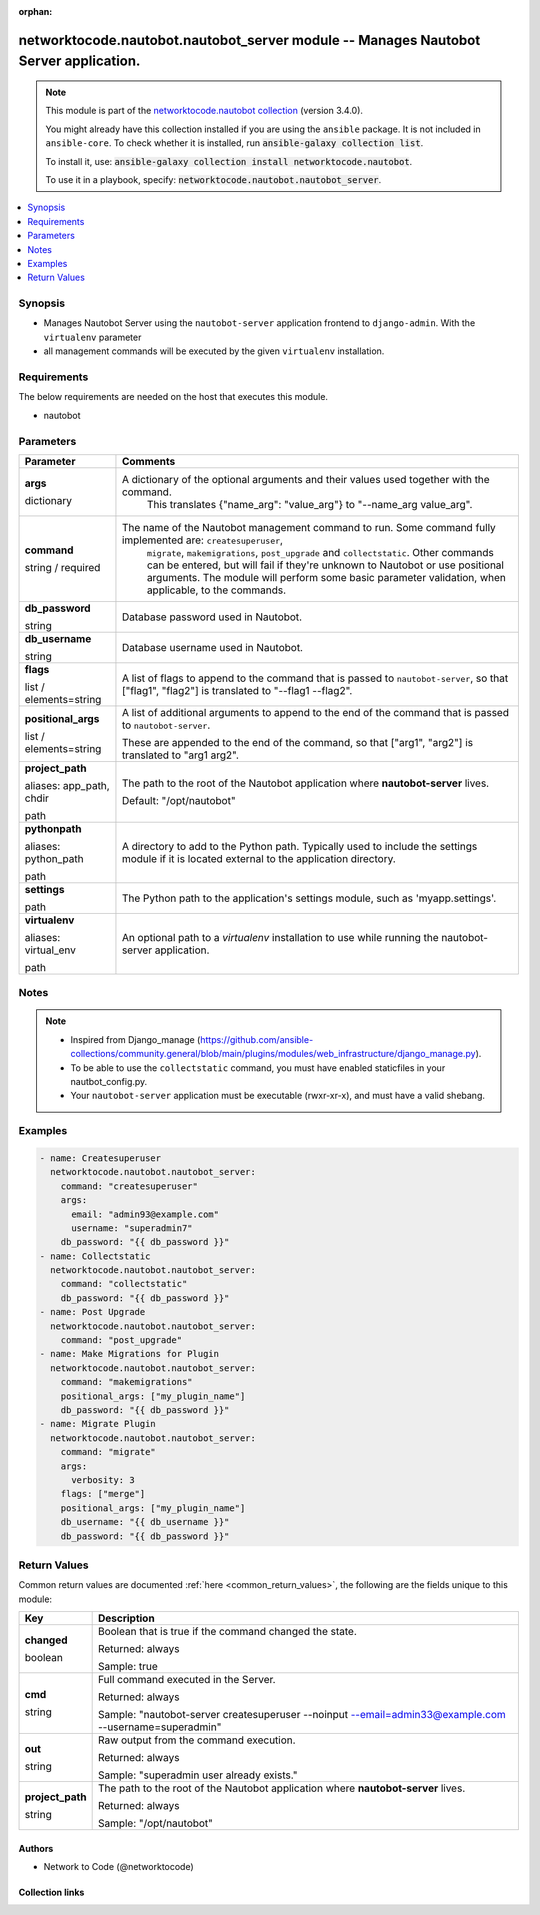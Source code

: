 .. Document meta

:orphan:

.. |antsibull-internal-nbsp| unicode:: 0xA0
    :trim:

.. role:: ansible-attribute-support-label
.. role:: ansible-attribute-support-property
.. role:: ansible-attribute-support-full
.. role:: ansible-attribute-support-partial
.. role:: ansible-attribute-support-none
.. role:: ansible-attribute-support-na
.. role:: ansible-option-type
.. role:: ansible-option-elements
.. role:: ansible-option-required
.. role:: ansible-option-versionadded
.. role:: ansible-option-aliases
.. role:: ansible-option-choices
.. role:: ansible-option-choices-entry
.. role:: ansible-option-default
.. role:: ansible-option-default-bold
.. role:: ansible-option-configuration
.. role:: ansible-option-returned-bold
.. role:: ansible-option-sample-bold

.. Anchors

.. _ansible_collections.networktocode.nautobot.nautobot_server_module:

.. Anchors: short name for ansible.builtin

.. Anchors: aliases



.. Title

networktocode.nautobot.nautobot_server module -- Manages Nautobot Server application.
+++++++++++++++++++++++++++++++++++++++++++++++++++++++++++++++++++++++++++++++++++++

.. Collection note

.. note::
    This module is part of the `networktocode.nautobot collection <https://galaxy.ansible.com/networktocode/nautobot>`_ (version 3.4.0).

    You might already have this collection installed if you are using the ``ansible`` package.
    It is not included in ``ansible-core``.
    To check whether it is installed, run :code:`ansible-galaxy collection list`.

    To install it, use: :code:`ansible-galaxy collection install networktocode.nautobot`.

    To use it in a playbook, specify: :code:`networktocode.nautobot.nautobot_server`.

.. version_added

.. versionadded:: 3.0.0 of networktocode.nautobot

.. contents::
   :local:
   :depth: 1

.. Deprecated


Synopsis
--------

.. Description

- Manages Nautobot Server using the \ :literal:`nautobot-server`\  application frontend to \ :literal:`django-admin`\ . With the \ :literal:`virtualenv`\  parameter
- all management commands will be executed by the given \ :literal:`virtualenv`\  installation.


.. Aliases


.. Requirements

Requirements
------------
The below requirements are needed on the host that executes this module.

- nautobot


.. Options

Parameters
----------

.. rst-class:: ansible-option-table

.. list-table::
  :width: 100%
  :widths: auto
  :header-rows: 1

  * - Parameter
    - Comments

  * - .. raw:: html

        <div class="ansible-option-cell">
        <div class="ansibleOptionAnchor" id="parameter-args"></div>

      .. _ansible_collections.networktocode.nautobot.nautobot_server_module__parameter-args:

      .. rst-class:: ansible-option-title

      **args**

      .. raw:: html

        <a class="ansibleOptionLink" href="#parameter-args" title="Permalink to this option"></a>

      .. rst-class:: ansible-option-type-line

      :ansible-option-type:`dictionary`

      .. raw:: html

        </div>

    - .. raw:: html

        <div class="ansible-option-cell">

      A dictionary of the optional arguments and their values used together with the command.
          This translates {"name_arg": "value_arg"} to "--name_arg value_arg".
          


      .. raw:: html

        </div>

  * - .. raw:: html

        <div class="ansible-option-cell">
        <div class="ansibleOptionAnchor" id="parameter-command"></div>

      .. _ansible_collections.networktocode.nautobot.nautobot_server_module__parameter-command:

      .. rst-class:: ansible-option-title

      **command**

      .. raw:: html

        <a class="ansibleOptionLink" href="#parameter-command" title="Permalink to this option"></a>

      .. rst-class:: ansible-option-type-line

      :ansible-option-type:`string` / :ansible-option-required:`required`

      .. raw:: html

        </div>

    - .. raw:: html

        <div class="ansible-option-cell">

      The name of the Nautobot management command to run. Some command fully implemented are: \ :literal:`createsuperuser`\ ,
          \ :literal:`migrate`\ , \ :literal:`makemigrations`\ , \ :literal:`post\_upgrade`\  and \ :literal:`collectstatic`\ .
          Other commands can be entered, but will fail if they're unknown to Nautobot or use positional arguments.
          The module will perform some basic parameter validation, when applicable, to the commands.
          


      .. raw:: html

        </div>

  * - .. raw:: html

        <div class="ansible-option-cell">
        <div class="ansibleOptionAnchor" id="parameter-db_password"></div>

      .. _ansible_collections.networktocode.nautobot.nautobot_server_module__parameter-db_password:

      .. rst-class:: ansible-option-title

      **db_password**

      .. raw:: html

        <a class="ansibleOptionLink" href="#parameter-db_password" title="Permalink to this option"></a>

      .. rst-class:: ansible-option-type-line

      :ansible-option-type:`string`

      .. raw:: html

        </div>

    - .. raw:: html

        <div class="ansible-option-cell">

      Database password used in Nautobot.


      .. raw:: html

        </div>

  * - .. raw:: html

        <div class="ansible-option-cell">
        <div class="ansibleOptionAnchor" id="parameter-db_username"></div>

      .. _ansible_collections.networktocode.nautobot.nautobot_server_module__parameter-db_username:

      .. rst-class:: ansible-option-title

      **db_username**

      .. raw:: html

        <a class="ansibleOptionLink" href="#parameter-db_username" title="Permalink to this option"></a>

      .. rst-class:: ansible-option-type-line

      :ansible-option-type:`string`

      .. raw:: html

        </div>

    - .. raw:: html

        <div class="ansible-option-cell">

      Database username used in Nautobot.


      .. raw:: html

        </div>

  * - .. raw:: html

        <div class="ansible-option-cell">
        <div class="ansibleOptionAnchor" id="parameter-flags"></div>

      .. _ansible_collections.networktocode.nautobot.nautobot_server_module__parameter-flags:

      .. rst-class:: ansible-option-title

      **flags**

      .. raw:: html

        <a class="ansibleOptionLink" href="#parameter-flags" title="Permalink to this option"></a>

      .. rst-class:: ansible-option-type-line

      :ansible-option-type:`list` / :ansible-option-elements:`elements=string`

      .. raw:: html

        </div>

    - .. raw:: html

        <div class="ansible-option-cell">

      A list of flags to append to the command that is passed to \ :literal:`nautobot-server`\ , so that ["flag1", "flag2"] is translated to "--flag1 --flag2".


      .. raw:: html

        </div>

  * - .. raw:: html

        <div class="ansible-option-cell">
        <div class="ansibleOptionAnchor" id="parameter-positional_args"></div>

      .. _ansible_collections.networktocode.nautobot.nautobot_server_module__parameter-positional_args:

      .. rst-class:: ansible-option-title

      **positional_args**

      .. raw:: html

        <a class="ansibleOptionLink" href="#parameter-positional_args" title="Permalink to this option"></a>

      .. rst-class:: ansible-option-type-line

      :ansible-option-type:`list` / :ansible-option-elements:`elements=string`

      .. raw:: html

        </div>

    - .. raw:: html

        <div class="ansible-option-cell">

      A list of additional arguments to append to the end of the command that is passed to \ :literal:`nautobot-server`\ .

      These are appended to the end of the command, so that ["arg1", "arg2"] is translated to "arg1 arg2".


      .. raw:: html

        </div>

  * - .. raw:: html

        <div class="ansible-option-cell">
        <div class="ansibleOptionAnchor" id="parameter-project_path"></div>
        <div class="ansibleOptionAnchor" id="parameter-app_path"></div>
        <div class="ansibleOptionAnchor" id="parameter-chdir"></div>

      .. _ansible_collections.networktocode.nautobot.nautobot_server_module__parameter-project_path:
      .. _ansible_collections.networktocode.nautobot.nautobot_server_module__parameter-app_path:
      .. _ansible_collections.networktocode.nautobot.nautobot_server_module__parameter-chdir:

      .. rst-class:: ansible-option-title

      **project_path**

      .. raw:: html

        <a class="ansibleOptionLink" href="#parameter-project_path" title="Permalink to this option"></a>

      .. rst-class:: ansible-option-type-line

      :ansible-option-aliases:`aliases: app_path, chdir`

      .. rst-class:: ansible-option-type-line

      :ansible-option-type:`path`

      .. raw:: html

        </div>

    - .. raw:: html

        <div class="ansible-option-cell">

      The path to the root of the Nautobot application where \ :strong:`nautobot-server`\  lives.


      .. rst-class:: ansible-option-line

      :ansible-option-default-bold:`Default:` :ansible-option-default:`"/opt/nautobot"`

      .. raw:: html

        </div>

  * - .. raw:: html

        <div class="ansible-option-cell">
        <div class="ansibleOptionAnchor" id="parameter-pythonpath"></div>
        <div class="ansibleOptionAnchor" id="parameter-python_path"></div>

      .. _ansible_collections.networktocode.nautobot.nautobot_server_module__parameter-pythonpath:
      .. _ansible_collections.networktocode.nautobot.nautobot_server_module__parameter-python_path:

      .. rst-class:: ansible-option-title

      **pythonpath**

      .. raw:: html

        <a class="ansibleOptionLink" href="#parameter-pythonpath" title="Permalink to this option"></a>

      .. rst-class:: ansible-option-type-line

      :ansible-option-aliases:`aliases: python_path`

      .. rst-class:: ansible-option-type-line

      :ansible-option-type:`path`

      .. raw:: html

        </div>

    - .. raw:: html

        <div class="ansible-option-cell">

      A directory to add to the Python path. Typically used to include the settings module if it is located external to the application directory.


      .. raw:: html

        </div>

  * - .. raw:: html

        <div class="ansible-option-cell">
        <div class="ansibleOptionAnchor" id="parameter-settings"></div>

      .. _ansible_collections.networktocode.nautobot.nautobot_server_module__parameter-settings:

      .. rst-class:: ansible-option-title

      **settings**

      .. raw:: html

        <a class="ansibleOptionLink" href="#parameter-settings" title="Permalink to this option"></a>

      .. rst-class:: ansible-option-type-line

      :ansible-option-type:`path`

      .. raw:: html

        </div>

    - .. raw:: html

        <div class="ansible-option-cell">

      The Python path to the application's settings module, such as 'myapp.settings'.


      .. raw:: html

        </div>

  * - .. raw:: html

        <div class="ansible-option-cell">
        <div class="ansibleOptionAnchor" id="parameter-virtualenv"></div>
        <div class="ansibleOptionAnchor" id="parameter-virtual_env"></div>

      .. _ansible_collections.networktocode.nautobot.nautobot_server_module__parameter-virtualenv:
      .. _ansible_collections.networktocode.nautobot.nautobot_server_module__parameter-virtual_env:

      .. rst-class:: ansible-option-title

      **virtualenv**

      .. raw:: html

        <a class="ansibleOptionLink" href="#parameter-virtualenv" title="Permalink to this option"></a>

      .. rst-class:: ansible-option-type-line

      :ansible-option-aliases:`aliases: virtual_env`

      .. rst-class:: ansible-option-type-line

      :ansible-option-type:`path`

      .. raw:: html

        </div>

    - .. raw:: html

        <div class="ansible-option-cell">

      An optional path to a \ :emphasis:`virtualenv`\  installation to use while running the nautobot-server application.


      .. raw:: html

        </div>


.. Attributes


.. Notes

Notes
-----

.. note::
   - Inspired from Django_manage (\ https://github.com/ansible-collections/community.general/blob/main/plugins/modules/web_infrastructure/django_manage.py\ ).
   - To be able to use the \ :literal:`collectstatic`\  command, you must have enabled staticfiles in your nautbot_config.py.
   - Your \ :literal:`nautobot-server`\  application must be executable (rwxr-xr-x), and must have a valid shebang.

.. Seealso


.. Examples

Examples
--------

.. code-block:: yaml+jinja

    
      - name: Createsuperuser
        networktocode.nautobot.nautobot_server:
          command: "createsuperuser"
          args:
            email: "admin93@example.com"
            username: "superadmin7"
          db_password: "{{ db_password }}"
      - name: Collectstatic
        networktocode.nautobot.nautobot_server:
          command: "collectstatic"
          db_password: "{{ db_password }}"
      - name: Post Upgrade
        networktocode.nautobot.nautobot_server:
          command: "post_upgrade"
      - name: Make Migrations for Plugin
        networktocode.nautobot.nautobot_server:
          command: "makemigrations"
          positional_args: ["my_plugin_name"]
          db_password: "{{ db_password }}"
      - name: Migrate Plugin
        networktocode.nautobot.nautobot_server:
          command: "migrate"
          args:
            verbosity: 3
          flags: ["merge"]
          positional_args: ["my_plugin_name"]
          db_username: "{{ db_username }}"
          db_password: "{{ db_password }}"




.. Facts


.. Return values

Return Values
-------------
Common return values are documented :ref:`here <common_return_values>`, the following are the fields unique to this module:

.. rst-class:: ansible-option-table

.. list-table::
  :width: 100%
  :widths: auto
  :header-rows: 1

  * - Key
    - Description

  * - .. raw:: html

        <div class="ansible-option-cell">
        <div class="ansibleOptionAnchor" id="return-changed"></div>

      .. _ansible_collections.networktocode.nautobot.nautobot_server_module__return-changed:

      .. rst-class:: ansible-option-title

      **changed**

      .. raw:: html

        <a class="ansibleOptionLink" href="#return-changed" title="Permalink to this return value"></a>

      .. rst-class:: ansible-option-type-line

      :ansible-option-type:`boolean`

      .. raw:: html

        </div>

    - .. raw:: html

        <div class="ansible-option-cell">

      Boolean that is true if the command changed the state.


      .. rst-class:: ansible-option-line

      :ansible-option-returned-bold:`Returned:` always

      .. rst-class:: ansible-option-line
      .. rst-class:: ansible-option-sample

      :ansible-option-sample-bold:`Sample:` true


      .. raw:: html

        </div>


  * - .. raw:: html

        <div class="ansible-option-cell">
        <div class="ansibleOptionAnchor" id="return-cmd"></div>

      .. _ansible_collections.networktocode.nautobot.nautobot_server_module__return-cmd:

      .. rst-class:: ansible-option-title

      **cmd**

      .. raw:: html

        <a class="ansibleOptionLink" href="#return-cmd" title="Permalink to this return value"></a>

      .. rst-class:: ansible-option-type-line

      :ansible-option-type:`string`

      .. raw:: html

        </div>

    - .. raw:: html

        <div class="ansible-option-cell">

      Full command executed in the Server.


      .. rst-class:: ansible-option-line

      :ansible-option-returned-bold:`Returned:` always

      .. rst-class:: ansible-option-line
      .. rst-class:: ansible-option-sample

      :ansible-option-sample-bold:`Sample:` "nautobot-server createsuperuser --noinput --email=admin33@example.com --username=superadmin"


      .. raw:: html

        </div>


  * - .. raw:: html

        <div class="ansible-option-cell">
        <div class="ansibleOptionAnchor" id="return-out"></div>

      .. _ansible_collections.networktocode.nautobot.nautobot_server_module__return-out:

      .. rst-class:: ansible-option-title

      **out**

      .. raw:: html

        <a class="ansibleOptionLink" href="#return-out" title="Permalink to this return value"></a>

      .. rst-class:: ansible-option-type-line

      :ansible-option-type:`string`

      .. raw:: html

        </div>

    - .. raw:: html

        <div class="ansible-option-cell">

      Raw output from the command execution.


      .. rst-class:: ansible-option-line

      :ansible-option-returned-bold:`Returned:` always

      .. rst-class:: ansible-option-line
      .. rst-class:: ansible-option-sample

      :ansible-option-sample-bold:`Sample:` "superadmin user already exists."


      .. raw:: html

        </div>


  * - .. raw:: html

        <div class="ansible-option-cell">
        <div class="ansibleOptionAnchor" id="return-project_path"></div>

      .. _ansible_collections.networktocode.nautobot.nautobot_server_module__return-project_path:

      .. rst-class:: ansible-option-title

      **project_path**

      .. raw:: html

        <a class="ansibleOptionLink" href="#return-project_path" title="Permalink to this return value"></a>

      .. rst-class:: ansible-option-type-line

      :ansible-option-type:`string`

      .. raw:: html

        </div>

    - .. raw:: html

        <div class="ansible-option-cell">

      The path to the root of the Nautobot application where \ :strong:`nautobot-server`\  lives.


      .. rst-class:: ansible-option-line

      :ansible-option-returned-bold:`Returned:` always

      .. rst-class:: ansible-option-line
      .. rst-class:: ansible-option-sample

      :ansible-option-sample-bold:`Sample:` "/opt/nautobot"


      .. raw:: html

        </div>



..  Status (Presently only deprecated)


.. Authors

Authors
~~~~~~~

- Network to Code (@networktocode)



.. Extra links

Collection links
~~~~~~~~~~~~~~~~

.. raw:: html

  <p class="ansible-links">
    <a href="https://github.com/nautobot/nautobot-ansible/issues" aria-role="button" target="_blank" rel="noopener external">Issue Tracker</a>
    <a href="https://github.com/nautobot/nautobot-ansible" aria-role="button" target="_blank" rel="noopener external">Repository (Sources)</a>
  </p>

.. Parsing errors

